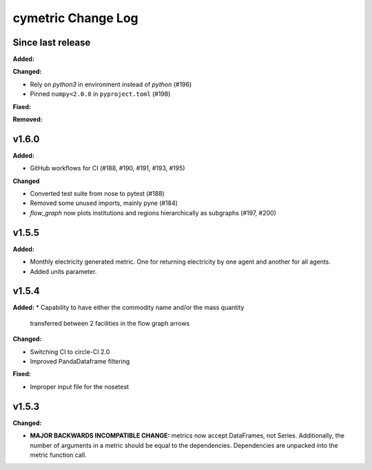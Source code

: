 ===================
cymetric Change Log
===================

Since last release
======================

**Added:**

**Changed:**

* Rely on `python3` in environment instead of `python` (#196)
* Pinned ``numpy<2.0.0`` in ``pyproject.toml`` (#198)

**Fixed:**

**Removed:**

v1.6.0
====================

**Added:**

* GitHub workflows for CI (#188, #190, #191, #193, #195)

**Changed**

* Converted test suite from nose to pytest (#188)
* Removed some unused imports, mainly pyne (#184)
* `flow_graph` now plots institutions and regions hierarchically as subgraphs (#197, #200)

v1.5.5
====================

**Added:**

* Monthly electricity generated metric. One for returning electricity by one agent and another for all agents.
* Added units parameter.


v1.5.4
====================

**Added:**
* Capability to have either the commodity name and/or the mass quantity
  transferred between 2 facilities in the flow graph arrows

**Changed:**

* Switching CI to circle-CI 2.0
* Improved PandaDataframe filtering


**Fixed:**

* Improper input file for the nosetest


v1.5.3
====================

**Changed:**

* **MAJOR BACKWARDS INCOMPATIBLE CHANGE:** metrics now accept DataFrames, not Series.
  Additionally, the number of arguments in a metric should be equal to the dependencies.
  Dependencies are unpacked into the metric function call.




